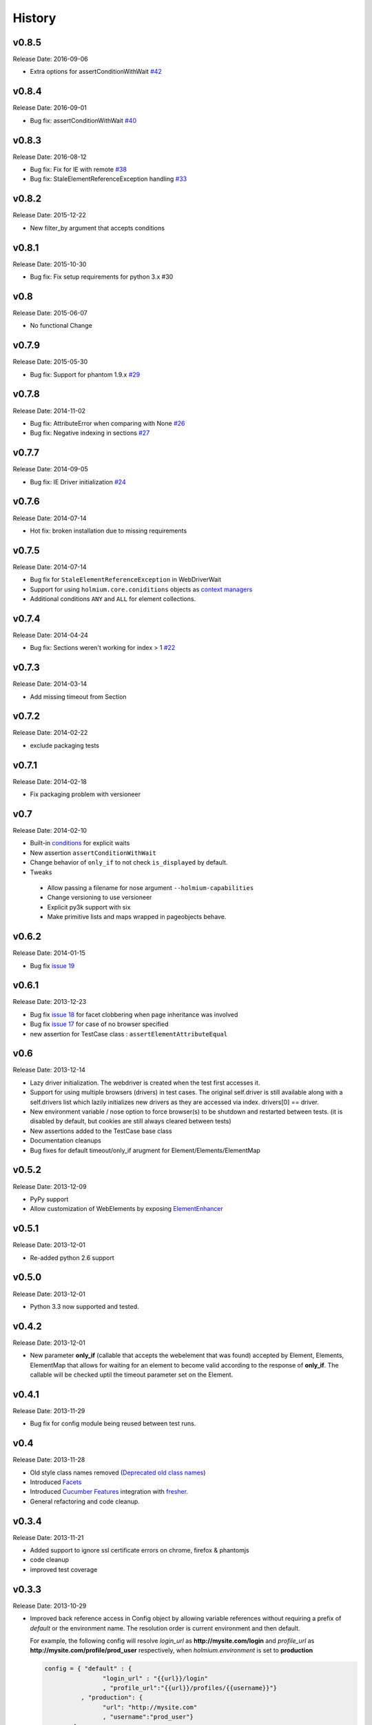.. :changelog:
.. _Deprecated old class names: http://holmiumcore.readthedocs.org/en/latest/core.html#deprecated-classes
.. _Config object: http://holmiumcore.readthedocs.org/en/latest/internals.html#holmium.core.Config
.. _Section object: https://holmiumcore.readthedocs.org/en/latest/usage.html#sections
.. _Facets: http://holmiumcore.readthedocs.org/en/latest/usage.html#page-facets
.. _Cucumber Features: http://holmiumcore.readthedocs.org/en/latest/cucumber.html
.. _fresher: https://github.com/lddubeau/fresher
.. _ElementEnhancer: http://holmiumcore.readthedocs.org/en/latest/usage.html#customizing-page-elements
.. _conditions: http://holmiumcore.readthedocs.org/en/latest/usage.html#conditions

*******
History
*******

v0.8.5
======
Release Date: 2016-09-06

* Extra options for assertConditionWithWait `#42 <https://github.com/alisaifee/holmium.core/issues/42>`_

v0.8.4
======
Release Date: 2016-09-01

* Bug fix: assertConditionWithWait `#40 <https://github.com/alisaifee/holmium.core/issues/40>`_

v0.8.3
======
Release Date: 2016-08-12

* Bug fix: Fix for IE with remote `#38 <https://github.com/alisaifee/holmium.core/issues/38>`_
* Bug fix: StaleElementReferenceException handling `#33 <https://github.com/alisaifee/holmium.core/issues/33>`_

v0.8.2
======
Release Date: 2015-12-22

* New filter_by argument that accepts conditions

v0.8.1
======
Release Date: 2015-10-30

* Bug fix: Fix setup requirements for python 3.x #30

v0.8
====
Release Date: 2015-06-07

* No functional Change

v0.7.9
======
Release Date: 2015-05-30

* Bug fix: Support for phantom 1.9.x `#29 <https://github.com/alisaifee/holmium.core/issues/29>`_

v0.7.8
======
Release Date: 2014-11-02

* Bug fix: AttributeError when comparing with None `#26 <https://github.com/alisaifee/holmium.core/issues/26>`_
* Bug fix: Negative indexing in sections `#27 <https://github.com/alisaifee/holmium.core/issues/27>`_

v0.7.7
======
Release Date: 2014-09-05

* Bug fix: IE Driver initialization `#24 <https://github.com/alisaifee/holmium.core/issues/24>`_

v0.7.6
======
Release Date: 2014-07-14

* Hot fix: broken installation due to missing requirements

v0.7.5
======
Release Date: 2014-07-14

* Bug fix for ``StaleElementReferenceException`` in WebDriverWait
* Support for using ``holmium.core.coniditions`` objects as
  `context managers
  <http://holmiumcore.readthedocs.org/en/latest/usage.html#context-managers>`_
* Additional conditions ``ANY`` and ``ALL`` for element collections.

v0.7.4
======
Release Date: 2014-04-24

* Bug fix: Sections weren't working for index > 1 `#22 <https://github.com/alisaifee/holmium.core/issues/22>`_

v0.7.3
======
Release Date: 2014-03-14

* Add missing timeout from Section

v0.7.2
======
Release Date: 2014-02-22

* exclude packaging tests

v0.7.1
======
Release Date: 2014-02-18

* Fix packaging problem with versioneer

v0.7
====
Release Date: 2014-02-10

* Built-in `conditions`_ for explicit waits
* New assertion ``assertConditionWithWait``
* Change behavior of ``only_if`` to not check ``is_displayed`` by default.
* Tweaks

 * Allow passing a filename for nose argument ``--holmium-capabilities``
 * Change versioning to use versioneer
 * Explicit py3k support with six
 * Make primitive lists and maps wrapped in pageobjects behave.

v0.6.2
======
Release Date: 2014-01-15

* Bug fix `issue 19 <https://github.com/alisaifee/holmium.core/issues/19>`_

v0.6.1
======
Release Date: 2013-12-23

* Bug fix `issue 18 <https://github.com/alisaifee/holmium.core/issues/18>`_ for facet
  clobbering when page inheritance was involved
* Bug fix
  `issue 17 <https://github.com/alisaifee/holmium.core/commit/issues/17>`_
  for case of no browser specified
* new assertion for TestCase class : ``assertElementAttributeEqual``

v0.6
====
Release Date: 2013-12-14

* Lazy driver initialization. The webdriver is created
  when the test first accesses it.
* Support for using multiple browsers (drivers) in test cases. The original
  self.driver is still available along with a self.drivers list which lazily
  initializes new drivers as they are accessed via index. drivers[0] == driver.
* New environment variable / nose option to force browser(s) to be shutdown and
  restarted between tests. (it is disabled by default, but cookies are still
  always cleared between tests)
* New assertions added to the TestCase base class
* Documentation cleanups
* Bug fixes for default timeout/only_if arugment for Element/Elements/ElementMap

v0.5.2
======
Release Date: 2013-12-09

* PyPy support
* Allow customization of WebElements by exposing `ElementEnhancer`_

v0.5.1
======
Release Date: 2013-12-01

* Re-added python 2.6 support

v0.5.0
======
Release Date: 2013-12-01

* Python 3.3 now supported and tested.

v0.4.2
======
Release Date: 2013-12-01

* New parameter **only_if** (callable that accepts the webelement that was
  found) accepted by Element, Elements, ElementMap that allows for waiting
  for an element to become valid according to the response of **only_if**. The callable will be checked uptil the timeout parameter set
  on the Element.

v0.4.1
======
Release Date: 2013-11-29

* Bug fix for config module being reused between test runs.

v0.4
====
Release Date: 2013-11-28

* Old style class names removed (`Deprecated old class names`_)
* Introduced `Facets`_
* Introduced `Cucumber Features`_ integration with `fresher`_.
* General refactoring and code cleanup.

v0.3.4
======
Release Date: 2013-11-21

* Added support to ignore ssl certificate errors on chrome, firefox & phantomjs
* code cleanup
* improved test coverage


v0.3.3
======
Release Date: 2013-10-29

* Improved back reference access in Config object by allowing variable references
  without requiring a prefix of `default` or the environment name. The resolution
  order is current environment and then default.

  For example, the following config will resolve `login_url` as **http://mysite.com/login**
  and `profile_url` as **http://mysite.com/profile/prod_user** respectively, when `holmium.environment`
  is set to **production**

  .. code-block:: python

    config = { "default" : {
                    "login_url" : "{{url}}/login"
                    , "profile_url":"{{url}}/profiles/{{username}}"}
              , "production": {
                    "url": "http://mysite.com"
                    , "username":"prod_user"}
            }


v0.3.2
======
Release Date: 2013-10-10

* Fluent response from page objects only when page method returns None

v0.3.1
======
Release Date: 2013-09-17

* Allow indexing of Sections objects

v0.3
====
Release Date: 2013-09-16

* Bug Fix for instantiating multiple instances of the same the Page object
  (https://github.com/alisaifee/holmium.core/issues/4)
* `Section object`_ introduced

v0.2
====
Release Date: 2013-09-11

* `Deprecated old class names`_ (PageObject, PageElement, PageElements, PageElementMap & HolmiumTestCase)
* Added more tests for holmium.core.TestCase
* New `Config object`_.

v0.1.8.4
========
Release Date: 2013-09-04


* Bug Fix : installation via pip was failing due to missing HISTORY.rst file.

v0.1.8.3
========
Release Date: 2013-08-12


* Bug fix

  - improved error handling and logging for missing/malformed config file.

v0.1.8
======
Release Date: 2013-03-18


* Added iphone/android/phantomjs to supported browsers
* Bug fix

  - fixed phantomjs build in travis

































